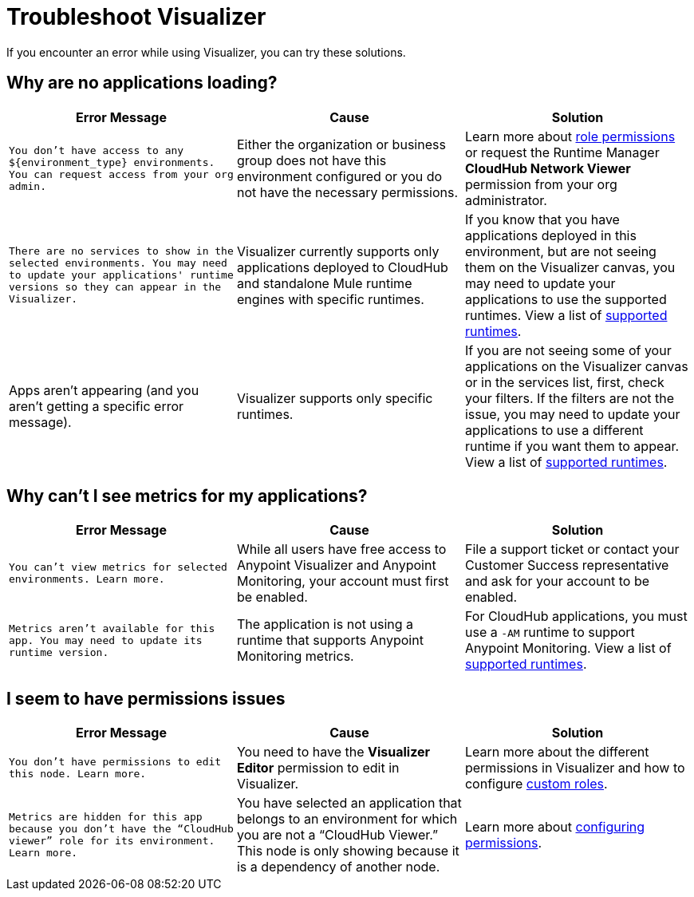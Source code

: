 = Troubleshoot Visualizer

If you encounter an error while using Visualizer, you can try these solutions.

== Why are no applications loading?

[%header,cols="3*a"]
|===
|Error Message |Cause |Solution
|`You don’t have access to any ${environment_type} environments. You can request access from your org admin.`
| Either the organization or business group does not have this environment configured or you do not have the necessary permissions.
|Learn more about xref:access-management::roles.adoc[role permissions] or request the Runtime Manager *CloudHub Network Viewer* permission from your org administrator.
|`There are no services to show in the selected environments. You may need to update your applications' runtime versions so they can appear in the Visualizer.`
|Visualizer currently supports only applications deployed to CloudHub and standalone Mule runtime engines with specific runtimes.
|If you know that you have applications deployed in this environment, but are not seeing them on the Visualizer canvas, you may need to update your applications to use the supported runtimes. View a list of xref:setup.adoc[supported runtimes].
|Apps aren't appearing (and you aren't getting a specific error message).
|Visualizer supports only specific runtimes.
|If you are not seeing some of your applications on the Visualizer canvas or in the services list, first, check your filters. If the filters are not the issue, you may need to update your applications to use a different runtime if you want them to appear. View a list of xref:setup.adoc[supported runtimes].
|===

== Why can't I see metrics for my applications?

[%header,cols="3*a"]
|===
|Error Message |Cause |Solution
|`You can’t view metrics for selected environments. Learn more.`
|While all users have free access to Anypoint Visualizer and Anypoint Monitoring, your account must first be enabled.
|File a support ticket or contact your Customer Success representative and ask for your account to be enabled.
|`Metrics aren't available for this app. You may need to update its runtime version.`
|The application is not using a runtime that supports Anypoint Monitoring metrics.
|For CloudHub applications, you must use a `-AM` runtime to support Anypoint Monitoring. View a list of xref:setup.adoc[supported runtimes].
|===

== I seem to have permissions issues

[%header,cols="3*a"]
|===
|Error Message |Cause |Solution
|`You don’t have permissions to edit this node. Learn more.`
|You need to have the *Visualizer Editor* permission to edit in Visualizer.
|Learn more about the different permissions in Visualizer and how to configure xref:access-management::roles.adoc#custom-roles[custom roles].
|`Metrics are hidden for this app because you don’t have the “CloudHub viewer” role for its environment. Learn more.`
|You have selected an application that belongs to an environment for which you are not a “CloudHub Viewer.” This node is only showing because it is a dependency of another node.
|Learn more about xref:access-management::roles.adoc[configuring permissions].
|===
